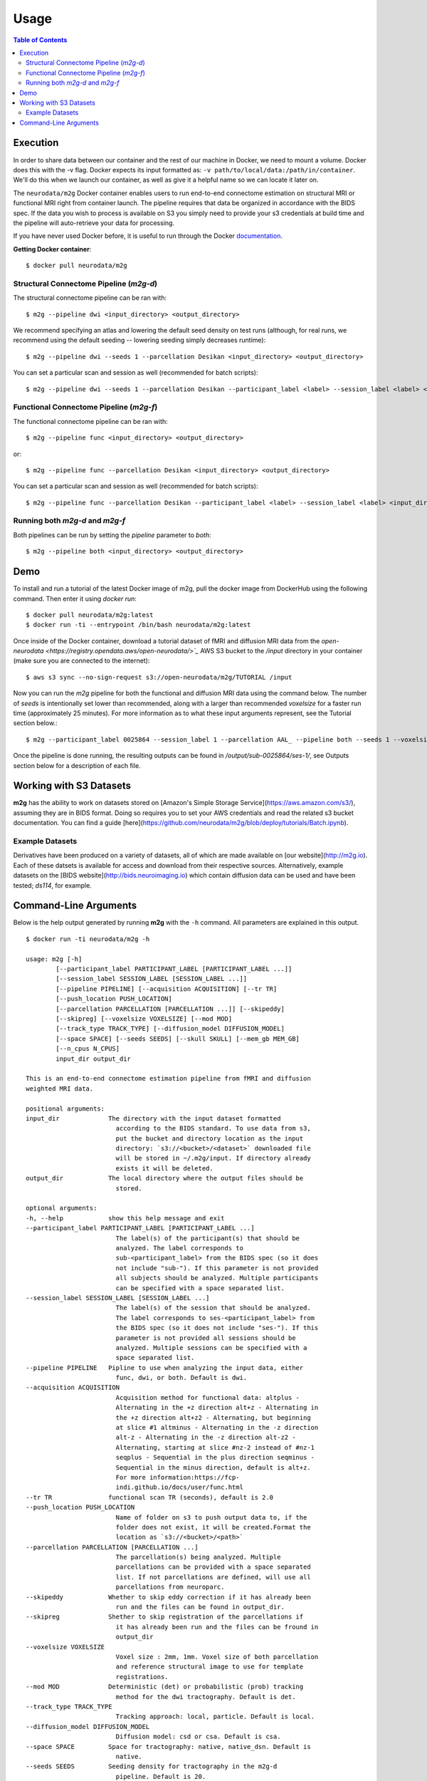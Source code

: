 ================================
Usage
================================


.. contents:: Table of Contents


Execution
================================


.. _Dockerhub : https://hub.docker.com/r/neurodata/m2g/
.. _documentation : https://docs.docker.com/

In order to share data between our container and the rest of our machine in Docker, we need to mount a volume.
Docker does this with the -v flag. Docker expects its input formatted as: ``-v path/to/local/data:/path/in/container``.
We'll do this when we launch our container, as well as give it a helpful name so we can locate it later on.

The ``neurodata/m2g`` Docker container enables users to run end-to-end connectome estimation on structural MRI or functional MRI right from container launch. The pipeline requires that data be organized in accordance with the BIDS spec. If the data you wish to process is available on S3 you simply need to provide your s3 credentials at build time and the pipeline will auto-retrieve your data for processing.

If you have never used Docker before, it is useful to run through the Docker documentation_.

**Getting Docker container**::

    $ docker pull neurodata/m2g

Structural Connectome Pipeline (`m2g-d`)
----------------------------------------

The structural connectome pipeline can be ran with::

    $ m2g --pipeline dwi <input_directory> <output_directory>

We recommend specifying an atlas and lowering the default seed density on test runs (although, for real runs, we recommend using the default seeding -- lowering seeding simply decreases runtime)::

    $ m2g --pipeline dwi --seeds 1 --parcellation Desikan <input_directory> <output_directory>

You can set a particular scan and session as well (recommended for batch scripts)::

    $ m2g --pipeline dwi --seeds 1 --parcellation Desikan --participant_label <label> --session_label <label> <input_directory> <output_directory>


Functional Connectome Pipeline (`m2g-f`)
----------------------------------------

The functional connectome pipeline can be ran with::

    $ m2g --pipeline func <input_directory> <output_directory>

or::

    $ m2g --pipeline func --parcellation Desikan <input_directory> <output_directory>

You can set a particular scan and session as well (recommended for batch scripts)::

    $ m2g --pipeline func --parcellation Desikan --participant_label <label> --session_label <label> <input_directory> <output_directory>


Running both `m2g-d` and `m2g-f`
--------------------------------

Both pipelines can be run by setting the `pipeline` parameter to `both`::

    $ m2g --pipeline both <input_directory> <output_directory>


Demo
=====

To install and run a tutorial of the latest Docker image of m2g, pull the docker image from DockerHub using the following command. Then enter it using `docker run`::

    $ docker pull neurodata/m2g:latest
    $ docker run -ti --entrypoint /bin/bash neurodata/m2g:latest

Once inside of the Docker container, download a tutorial dataset of fMRI and diffusion MRI data from the `open-neurodata <https://registry.opendata.aws/open-neurodata/>`_` AWS S3 bucket to the `/input` directory in your container (make sure you are connected to the internet)::

    $ aws s3 sync --no-sign-request s3://open-neurodata/m2g/TUTORIAL /input

Now you can run the `m2g` pipeline for both the functional and diffusion MRI data using the command below. The number of `seeds` is intentionally set lower than recommended, along with a larger than recommended `voxelsize` for a faster run time (approximately 25 minutes). For more information as to what these input arguments represent, see the Tutorial section below.::

    $ m2g --participant_label 0025864 --session_label 1 --parcellation AAL_ --pipeline both --seeds 1 --voxelsize 4mm /input /output

Once the pipeline is done running, the resulting outputs can be found in `/output/sub-0025864/ses-1/`, see Outputs section below for a description of each file.



Working with S3 Datasets
========================

**m2g** has the ability to work on datasets stored on [Amazon's Simple Storage Service](https://aws.amazon.com/s3/), assuming they are in BIDS format. Doing so requires you to set your AWS credentials and read the related s3 bucket documentation. You can find a guide [here](https://github.com/neurodata/m2g/blob/deploy/tutorials/Batch.ipynb).


Example Datasets
----------------

Derivatives have been produced on a variety of datasets, all of which are made available on [our website](http://m2g.io). Each of these datsets is available for access and download from their respective sources. Alternatively, example datasets on the [BIDS website](http://bids.neuroimaging.io) which contain diffusion data can be used and have been tested; `ds114`, for example.


Command-Line Arguments
======================

Below is the help output generated by running **m2g** with the ``-h`` command. All parameters are explained in this output. ::

    $ docker run -ti neurodata/m2g -h

    usage: m2g [-h]
            [--participant_label PARTICIPANT_LABEL [PARTICIPANT_LABEL ...]]
            [--session_label SESSION_LABEL [SESSION_LABEL ...]]
            [--pipeline PIPELINE] [--acquisition ACQUISITION] [--tr TR]
            [--push_location PUSH_LOCATION]
            [--parcellation PARCELLATION [PARCELLATION ...]] [--skipeddy]
            [--skipreg] [--voxelsize VOXELSIZE] [--mod MOD]
            [--track_type TRACK_TYPE] [--diffusion_model DIFFUSION_MODEL]
            [--space SPACE] [--seeds SEEDS] [--skull SKULL] [--mem_gb MEM_GB]
            [--n_cpus N_CPUS]
            input_dir output_dir

    This is an end-to-end connectome estimation pipeline from fMRI and diffusion
    weighted MRI data.

    positional arguments:
    input_dir             The directory with the input dataset formatted
                            according to the BIDS standard. To use data from s3,
                            put the bucket and directory location as the input
                            directory: `s3://<bucket>/<dataset>` downloaded file
                            will be stored in ~/.m2g/input. If directory already
                            exists it will be deleted.
    output_dir            The local directory where the output files should be
                            stored.

    optional arguments:
    -h, --help            show this help message and exit
    --participant_label PARTICIPANT_LABEL [PARTICIPANT_LABEL ...]
                            The label(s) of the participant(s) that should be
                            analyzed. The label corresponds to
                            sub-<participant_label> from the BIDS spec (so it does
                            not include "sub-"). If this parameter is not provided
                            all subjects should be analyzed. Multiple participants
                            can be specified with a space separated list.
    --session_label SESSION_LABEL [SESSION_LABEL ...]
                            The label(s) of the session that should be analyzed.
                            The label corresponds to ses-<participant_label> from
                            the BIDS spec (so it does not include "ses-"). If this
                            parameter is not provided all sessions should be
                            analyzed. Multiple sessions can be specified with a
                            space separated list.
    --pipeline PIPELINE   Pipline to use when analyzing the input data, either
                            func, dwi, or both. Default is dwi.
    --acquisition ACQUISITION
                            Acquisition method for functional data: altplus -
                            Alternating in the +z direction alt+z - Alternating in
                            the +z direction alt+z2 - Alternating, but beginning
                            at slice #1 altminus - Alternating in the -z direction
                            alt-z - Alternating in the -z direction alt-z2 -
                            Alternating, starting at slice #nz-2 instead of #nz-1
                            seqplus - Sequential in the plus direction seqminus -
                            Sequential in the minus direction, default is alt+z.
                            For more information:https://fcp-
                            indi.github.io/docs/user/func.html
    --tr TR               functional scan TR (seconds), default is 2.0
    --push_location PUSH_LOCATION
                            Name of folder on s3 to push output data to, if the
                            folder does not exist, it will be created.Format the
                            location as `s3://<bucket>/<path>`
    --parcellation PARCELLATION [PARCELLATION ...]
                            The parcellation(s) being analyzed. Multiple
                            parcellations can be provided with a space separated
                            list. If not parcellations are defined, will use all
                            parcellations from neuroparc.
    --skipeddy            Whether to skip eddy correction if it has already been
                            run and the files can be found in output_dir.
    --skipreg             Shether to skip registration of the parcellations if
                            it has already been run and the files can be fround in
                            output_dir
    --voxelsize VOXELSIZE
                            Voxel size : 2mm, 1mm. Voxel size of both parcellation
                            and reference structural image to use for template
                            registrations.
    --mod MOD             Deterministic (det) or probabilistic (prob) tracking
                            method for the dwi tractography. Default is det.
    --track_type TRACK_TYPE
                            Tracking approach: local, particle. Default is local.
    --diffusion_model DIFFUSION_MODEL
                            Diffusion model: csd or csa. Default is csa.
    --space SPACE         Space for tractography: native, native_dsn. Default is
                            native.
    --seeds SEEDS         Seeding density for tractography in the m2g-d
                            pipeline. Default is 20.
    --skull SKULL         Special actions to take when skullstripping t1w image
                            based on default skullstrip ('none') failure: Excess
                            tissue below brain: below Chunks of cerebelum missing:
                            cerebelum Frontal clipping near eyes: eye Excess
                            clipping in general: general,
    --mem_gb MEM_GB       Memory, in GB, to allocate to functional pipeline
    --n_cpus N_CPUS       Number of cpus to allocate to either the functional
                            pipeline or the diffusion connectome generation